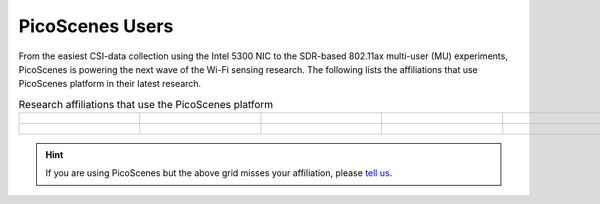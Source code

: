 PicoScenes Users
=================================================

From the easiest CSI-data collection using the Intel 5300 NIC to the SDR-based 802.11ax multi-user (MU) experiments,
PicoScenes is powering the next wave of the Wi-Fi sensing research. The following lists the affiliations that use PicoScenes platform in their latest research.

.. list-table:: Research affiliations that use the PicoScenes platform
   :widths: 25 25 25 25 25
   :header-rows: 0
   :align: center
   
   * - .. figure:: /images/Tsinghua_University.png
          :align: center 
          :figwidth: 175px     

     - .. figure:: /images/Peking_University.jpg
          :align: center  
          :figwidth: 175px   

     - .. figure:: /images/Xidian_University.png
          :align: center  
          :figwidth: 175px  

     - .. figure:: /images/Xi’an_Jiaotong_University.png
          :align: center  
          :figwidth: 175px        
          
     - .. figure:: /images/Zhejiang_University.png
          :align: center  
          :figwidth: 175px     

   * - .. figure:: /images/Shandong_University_of_Science_and_Technology.png
          :align: center 
          :figwidth: 175px     

     - .. figure:: /images/Kunming_University_of_Science_and_Technology.jfif
          :align: center  
          :figwidth: 175px 
     - 
     -           
     - 

.. hint:: If you are using PicoScenes but the above grid misses your affiliation, please `tell us <mailto:zpj@xidian.edu.cn>`_.